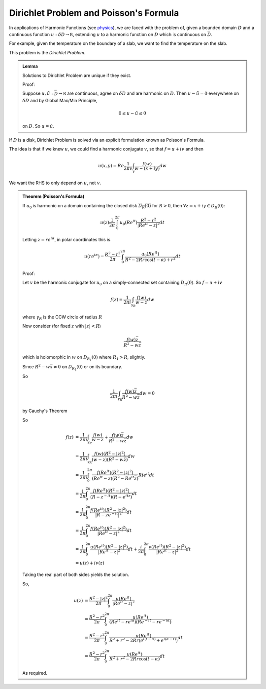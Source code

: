 ***************************************
Dirichlet Problem and Poisson's Formula
***************************************

In applications of Harmonic Functions (see `physics`_), we are faced with the problem of, given a bounded domain :math:`D` and a continuous function :math:`u:δD\to\mathbb R`, extending :math:`u` to a harmonic function on :math:`D` which is continuous on :math:`\bar D`.

.. image:: .static/11.05.1.png
    :width: 50%

For example, given the temperature on the boundary of a slab, we want to find the temperature on the slab.

This problem is the *Dirichlet Problem*.

.. admonition:: Lemma

    Solutions to Dirichlet Problem are unique if they exist.

    Proof:

    Suppose :math:`u,\tilde u:\bar D\to\mathbb R` are continuous, agree on :math:`δD` and are harmonic on :math:`D`. Then :math:`u-\tilde u=0` everywhere on :math:`δD` and by Global Max/Min Principle,

    .. math::
        0\leq u-\tilde u\leq 0

    on :math:`D`. So :math:`u=\tilde u`.

If :math:`D` is a disk, Dirichlet Problem is solved via an explicit formulation known as Poisson's Formula.

The idea is that if we knew :math:`u`, we could find a harmonic conjugate :math:`v`, so that :math:`f=u+iv` and then

.. math::
    u(x,y)=Re \frac{1}{2πv}\int_γ \frac{f(w)}{w-(x+iy)}dw

We want the RHS to only depend on :math:`u`, not :math:`v`.

.. admonition:: Theorem (Poisson's Formula)

    If :math:`u_0` is harmonic on a domain containing the closed disk :math:`\overline{D_R(0)}` for :math:`R>0`, then :math:`\forall z=x+iy\in D_R(0)`:

    .. math::
        u(z)\frac{1}{2π}\int_0^{2π}u_0(Re^{it})\frac{R^2-r^2}{|Re^{it}-z|^2}dt

    Letting :math:`z=re^{iα}`, in polar coordinates this is

    .. math::
        u(re^{iα})=\frac{R^2-r^2}{2π}\int_0^{2π}\frac{u_0(Re^{it})}{R^2-2Rr\cos(t-α)+r^2}dt

    Proof:

    Let :math:`v` be the harmonic conjugate for :math:`u_0` on a simply-connected set containing :math:`D_R(0)`. So :math:`f=u+iv`

    .. math::
        f(z)=\frac{1}{2πi}\int_{γ_R}\frac{f(w)}{w-z}dw

    where :math:`γ_R` is the CCW circle of radius :math:`R`

    Now consider (for fixed :math:`z` with :math:`|z|<R`)

    .. math::
        \frac{f(w)\bar z}{R^2-w\bar z}

    which is holomorphic in :math:`w` on :math:`D_{R_1}(0)` where :math:`R_1>R`, slightly.

    Since :math:`R^2-w\bar x\neq 0` on :math:`D_{R_1}(0)` or on its boundary.

    So

    .. math::
        \frac{1}{2πi}\int_{γ_R}\frac{f(w)\bar z}{R^2-w\bar z}dw=0

    by Cauchy's Theorem

    So

    .. math::
        f(z)&=\frac{1}{2πi}\int_{γ_R}\frac{f(w)}{w-z}+\frac{f(w)\bar z}{R^2-w\bar z}dw\\
            &=\frac{1}{2πi}\int_{γ_R}\frac{f(w)(R^2-|z|^2)}{(w-z)(R^2-w\bar z)}dw\\
            &=\frac{1}{2πi}\int_{0}^{2π}\frac{f(Re^{it})(R^2-|z|^2)}{(Re^{it}-z)(R^2-Re^{it}\bar z)}Rie^{it}dt\\
            &=\frac{1}{2π}\int_{0}^{2π}\frac{f(Re^{it})(R^2-|z|^2)}{(R-z^{-it})(R-e^{it\bar z})}dt\\
            &=\frac{1}{2π}\int_0^{2π}\frac{f(Re^{it})(R^2-|z|^2)}{|R-ze^{-it}|^2}dt\\
            &=\frac{1}{2π}\int_0^{2π}\frac{f(Re^{it})(R^2-|z|^2)}{|Re^{it}-z|^2}dt\\
            &=\frac{1}{2π}\int_0^{2π}\frac{u(Re^{it})(R^2-|z|^2)}{|Re^{it}-z|^2}dt+\frac{i}{2π}\int_0^{2π}\frac{v(Re^{it})(R^2-|z|^2)}{|Re^{it}-z|^2}dt\\
            &=u(z)+iv(z)

    Taking the real part of both sides yields the solution.

    So,

    .. math::
        u(z)&=\frac{R^2-|z|^2}{2π}\int_0^{2π}\frac{u(Re^{it})}{|Re^{it}-z|^2}\\
            &=\frac{R^2-r^2}{2π}\int_0^{2π}\frac{u(Re^{it})}{(Re^{it}-re^{iα})(Re^{-it}-re^{-iα})}\\
            &=\frac{R^2-r^2}{2π}\int_0^{2π}\frac{u(Re^{it})}{R^2+r^2-2Rr(e^{i(t-α)}+e^{i(α-t)})}dt\\
            &=\frac{R^2-r^2}{2π}\int_0^{2π}\frac{u(Re^{it})}{R^2+r^2-2Rr\cos(t-α)}dt

    As required.

.. _`physics`: https://en.wikipedia.org/wiki/Physics